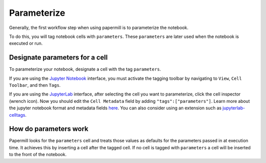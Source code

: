 Parameterize
============

.. seealso::

    :doc:`Workflow reference <./reference/papermill-workflow>`



Generally, the first workflow step when using papermill is to parameterize the notebook.

To do this, you will tag notebook cells with ``parameters``. These
``parameters`` are later used when the notebook is executed or run.

Designate parameters for a cell
-------------------------------

To parameterize your notebook, designate a cell with the tag ``parameters``.


.. image:: img/parameters.png


If you are using the `Jupyter Notebook`_ interface, you must activate the tagging toolbar 
by navigating to ``View``, ``Cell Toolbar``, and then ``Tags``.

If you are using the `JupyterLab`_ interface, after selecting the cell you want to
parameterize, click the cell inspector (wrench icon). Now you should edit the
``Cell Metadata`` field by adding ``"tags":["parameters"]``. Learn more about the
jupyter notebook format and metadata fields `here`_. You can also consider using
an extension such as `jupyterlab-celltags`_.

How do parameters work
----------------------

Papermill looks for the ``parameters`` cell and treats those values as defaults
for the parameters passed in at execution time. It achieves this by inserting a
cell after the tagged cell. If no cell is tagged with ``parameters`` a cell will
be inserted to the front of the notebook.


.. _`JupyterLab`: https://github.com/jupyterlab/jupyterlab
.. _`Jupyter Notebook`: https://github.com/jupyter/notebook
.. _`here`: https://ipython.org/ipython-doc/dev/notebook/nbformat.html#cell-metadata
.. _`jupyterlab-celltags`: https://github.com/jupyterlab/jupyterlab-celltags